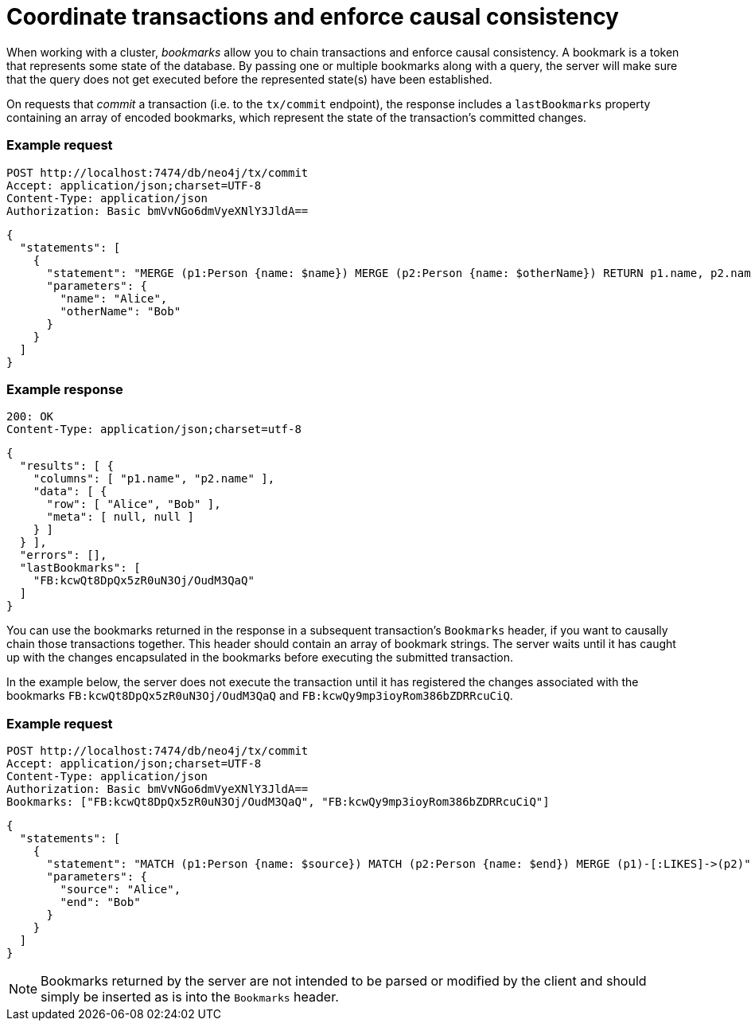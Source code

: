 = Coordinate transactions and enforce causal consistency

When working with a cluster, _bookmarks_ allow you to chain transactions and enforce causal consistency.
A bookmark is a token that represents some state of the database.
By passing one or multiple bookmarks along with a query, the server will make sure that the query does not get executed before the represented state(s) have been established.

On requests that _commit_ a transaction (i.e. to the `tx/commit` endpoint), the response includes a `lastBookmarks` property containing an array of encoded bookmarks, which represent the state of the transaction's committed changes.

====
[discrete]
=== Example request

[source, headers]
----
POST http://localhost:7474/db/neo4j/tx/commit
Accept: application/json;charset=UTF-8
Content-Type: application/json
Authorization: Basic bmVvNGo6dmVyeXNlY3JldA==
----

[source, JSON]
----
{
  "statements": [
    {
      "statement": "MERGE (p1:Person {name: $name}) MERGE (p2:Person {name: $otherName}) RETURN p1.name, p2.name",
      "parameters": {
        "name": "Alice",
        "otherName": "Bob"
      }
    }
  ]
}
----

[discrete]
=== Example response

[source, headers]
----
200: OK
Content-Type: application/json;charset=utf-8
----

[source, JSON]
----
{
  "results": [ {
    "columns": [ "p1.name", "p2.name" ],
    "data": [ {
      "row": [ "Alice", "Bob" ],
      "meta": [ null, null ]
    } ]
  } ],
  "errors": [],
  "lastBookmarks": [
    "FB:kcwQt8DpQx5zR0uN3Oj/OudM3QaQ"
  ]
}
----
====

You can use the bookmarks returned in the response in a subsequent transaction's `Bookmarks` header, if you want to causally chain those transactions together.
This header should contain an array of bookmark strings.
The server waits until it has caught up with the changes encapsulated in the bookmarks before executing the submitted transaction.

In the example below, the server does not execute the transaction until it has registered the changes associated with the bookmarks `FB:kcwQt8DpQx5zR0uN3Oj/OudM3QaQ` and `FB:kcwQy9mp3ioyRom386bZDRRcuCiQ`.

====
[discrete]
=== Example request

[source, headers]
----
POST http://localhost:7474/db/neo4j/tx/commit
Accept: application/json;charset=UTF-8
Content-Type: application/json
Authorization: Basic bmVvNGo6dmVyeXNlY3JldA==
Bookmarks: ["FB:kcwQt8DpQx5zR0uN3Oj/OudM3QaQ", "FB:kcwQy9mp3ioyRom386bZDRRcuCiQ"]
----

[source, JSON]
----
{
  "statements": [
    {
      "statement": "MATCH (p1:Person {name: $source}) MATCH (p2:Person {name: $end}) MERGE (p1)-[:LIKES]->(p2)",
      "parameters": {
        "source": "Alice",
        "end": "Bob"
      }
    }
  ]
}
----
====

[NOTE]
====
Bookmarks returned by the server are not intended to be parsed or modified by the client and should simply be inserted as is into the `Bookmarks` header.
====
